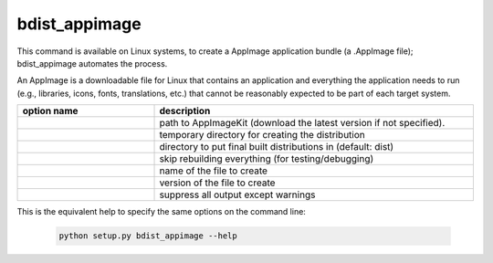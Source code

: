 bdist_appimage
``````````````

This command is available on Linux systems, to create a AppImage application
bundle (a .AppImage file); bdist_appimage automates the process.

An AppImage is a downloadable file for Linux that contains an application and
everything the application needs to run (e.g., libraries, icons, fonts,
translations, etc.) that cannot be reasonably expected to be part of each
target system.

.. versionadded:: 7.0

.. list-table::
   :header-rows: 1
   :widths: 240 560
   :width: 100%

   * - option name
     - description
   * - .. option:: appimagekit
     - path to AppImageKit (download the latest version if not specified).
   * - .. option:: bdist_dir
     - temporary directory for creating the distribution
   * - .. option:: dist_dir (-d)
     - directory to put final built distributions in (default: dist)
   * - .. option:: skip_build
     - skip rebuilding everything (for testing/debugging)
   * - .. option:: target_name
     - name of the file to create
   * - .. option:: target_version
     - version of the file to create
   * - .. option:: silent (-s)
     - suppress all output except warnings

This is the equivalent help to specify the same options on the command line:

  .. code-block:: console

    python setup.py bdist_appimage --help

.. seealso::
  `AppImage | Linux apps that run anywhere <https://appimage.org/>`_

  `AppImage documentation <https://docs.appimage.org/>`_
